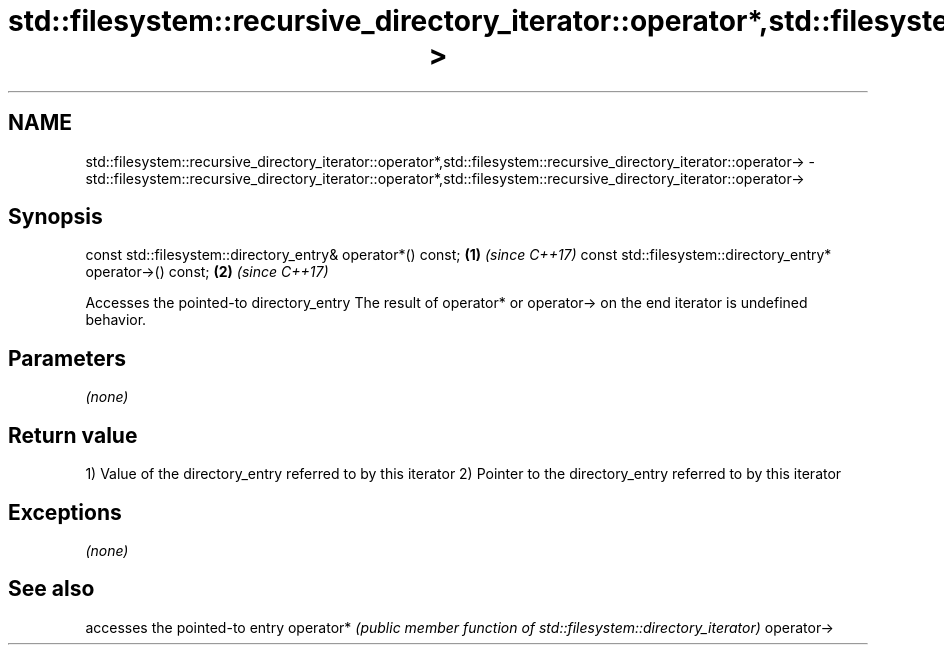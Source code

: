 .TH std::filesystem::recursive_directory_iterator::operator*,std::filesystem::recursive_directory_iterator::operator-> 3 "2020.03.24" "http://cppreference.com" "C++ Standard Libary"
.SH NAME
std::filesystem::recursive_directory_iterator::operator*,std::filesystem::recursive_directory_iterator::operator-> \- std::filesystem::recursive_directory_iterator::operator*,std::filesystem::recursive_directory_iterator::operator->

.SH Synopsis

const std::filesystem::directory_entry& operator*() const;  \fB(1)\fP \fI(since C++17)\fP
const std::filesystem::directory_entry* operator->() const; \fB(2)\fP \fI(since C++17)\fP

Accesses the pointed-to directory_entry
The result of operator* or operator-> on the end iterator is undefined behavior.

.SH Parameters

\fI(none)\fP

.SH Return value

1) Value of the directory_entry referred to by this iterator
2) Pointer to the directory_entry referred to by this iterator

.SH Exceptions

\fI(none)\fP

.SH See also


           accesses the pointed-to entry
operator*  \fI(public member function of std::filesystem::directory_iterator)\fP
operator->




